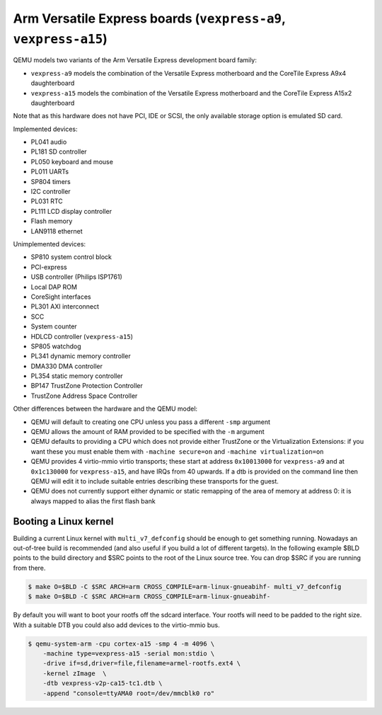 Arm Versatile Express boards (``vexpress-a9``, ``vexpress-a15``)
================================================================

QEMU models two variants of the Arm Versatile Express development
board family:

- ``vexpress-a9`` models the combination of the Versatile Express
  motherboard and the CoreTile Express A9x4 daughterboard
- ``vexpress-a15`` models the combination of the Versatile Express
  motherboard and the CoreTile Express A15x2 daughterboard

Note that as this hardware does not have PCI, IDE or SCSI,
the only available storage option is emulated SD card.

Implemented devices:

- PL041 audio
- PL181 SD controller
- PL050 keyboard and mouse
- PL011 UARTs
- SP804 timers
- I2C controller
- PL031 RTC
- PL111 LCD display controller
- Flash memory
- LAN9118 ethernet

Unimplemented devices:

- SP810 system control block
- PCI-express
- USB controller (Philips ISP1761)
- Local DAP ROM
- CoreSight interfaces
- PL301 AXI interconnect
- SCC
- System counter
- HDLCD controller (``vexpress-a15``)
- SP805 watchdog
- PL341 dynamic memory controller
- DMA330 DMA controller
- PL354 static memory controller
- BP147 TrustZone Protection Controller
- TrustZone Address Space Controller

Other differences between the hardware and the QEMU model:

- QEMU will default to creating one CPU unless you pass a different
  ``-smp`` argument
- QEMU allows the amount of RAM provided to be specified with the
  ``-m`` argument
- QEMU defaults to providing a CPU which does not provide either
  TrustZone or the Virtualization Extensions: if you want these you
  must enable them with ``-machine secure=on`` and ``-machine
  virtualization=on``
- QEMU provides 4 virtio-mmio virtio transports; these start at
  address ``0x10013000`` for ``vexpress-a9`` and at ``0x1c130000`` for
  ``vexpress-a15``, and have IRQs from 40 upwards. If a dtb is
  provided on the command line then QEMU will edit it to include
  suitable entries describing these transports for the guest.
- QEMU does not currently support either dynamic or static remapping
  of the area of memory at address 0: it is always mapped to alias
  the first flash bank

Booting a Linux kernel
----------------------

Building a current Linux kernel with ``multi_v7_defconfig`` should be
enough to get something running. Nowadays an out-of-tree build is
recommended (and also useful if you build a lot of different targets).
In the following example $BLD points to the build directory and $SRC
points to the root of the Linux source tree. You can drop $SRC if you
are running from there.

.. code-block:: bash

  $ make O=$BLD -C $SRC ARCH=arm CROSS_COMPILE=arm-linux-gnueabihf- multi_v7_defconfig
  $ make O=$BLD -C $SRC ARCH=arm CROSS_COMPILE=arm-linux-gnueabihf-

By default you will want to boot your rootfs off the sdcard interface.
Your rootfs will need to be padded to the right size. With a suitable
DTB you could also add devices to the virtio-mmio bus.

.. code-block:: bash

  $ qemu-system-arm -cpu cortex-a15 -smp 4 -m 4096 \
      -machine type=vexpress-a15 -serial mon:stdio \
      -drive if=sd,driver=file,filename=armel-rootfs.ext4 \
      -kernel zImage  \
      -dtb vexpress-v2p-ca15-tc1.dtb \
      -append "console=ttyAMA0 root=/dev/mmcblk0 ro"
